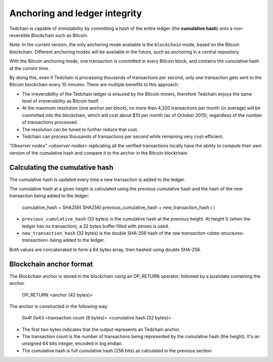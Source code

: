 Anchoring and ledger integrity
==============================

Tedchain is capable of immutability by committing a hash of the entire ledger (the **cumulative hash**) onto a non-reversible Blockchain such as Bitcoin.

Note: In the current version, the only anchoring mode available is the ``blockchain`` mode, based on the Bitcoin blockchain. Different anchoring modes will be available in the future, such as anchoring in a central repository.

With the Bitcoin anchoring mode, one transaction is committed in every Bitcoin block, and contains the cumulative hash at the current time.

By doing this, even if Tedchain is processing thousands of transactions per second, only one transaction gets sent to the Bitcoin blockchain every 10 minutes. There are multiple benefits to this approach:

- The irreversibility of the Tedchain ledger is ensured by the Bitcoin miners, therefore Tedchain enjoys the same level of irreversibility as Bitcoin itself.
- At the maximum resolution (one anchor per block), no more than 4,320 transactions per month (in average) will be committed into the blockchain, which will cost about $10 per month (as of October 2015), regardless of the number of transactions processed.
- The resolution can be tuned to further reduce that cost.
- Tedchain can process thousands of transactions per second while remaining very cost-efficient.

`"Observer nodes" <observer-nodes>` replicating all the verified transactions locally have the ability to compute their own version of the cumulative hash and compare it to the anchor in the Bitcoin blockchain.

Calculating the cumulative hash
-------------------------------

The cumulative hash is updated every time a new transaction is added to the ledger.

The cumulative hash at a given height is calculated using the previous cumulative hash and the hash of the new transaction being added to the ledger:
    
    cumulative_hash = SHA256( SHA256( previous_cumulative_hash + new_transaction_hash ) )
    
- ``previous_cumulative_hash`` (32 bytes) is the cumulative hash at the previous height. At height 0 (when the ledger has no transaction), a 32 bytes buffer filled with zeroes is used.
- ``new_transaction_hash`` (32 bytes) is the double SHA-256 hash of the `raw transaction <data-structures-transaction>` being added to the ledger.

Both values are concatenated to form a 64 bytes array, then hashed using double SHA-256.

Blockchain anchor format
------------------------

The Blockchain anchor is stored in the blockchain using an OP_RETURN operator, followed by a pushdata containing the anchor.
    
    OP_RETURN <anchor (42 bytes)>

The anchor is constructed in the following way:

    0x4f 0x43 <transaction count (8 bytes)> <cumulative hash (32 bytes)>

- The first two bytes indicates that the output represents an Tedchain anchor.
- The transaction count is the number of transactions being represented by the cumulative hash (the height). It's an unsigned 64 bits integer, encoded in big endian.
- The cumulative hash is full cumulative hash (256 bits) as calculated in the previous section.
